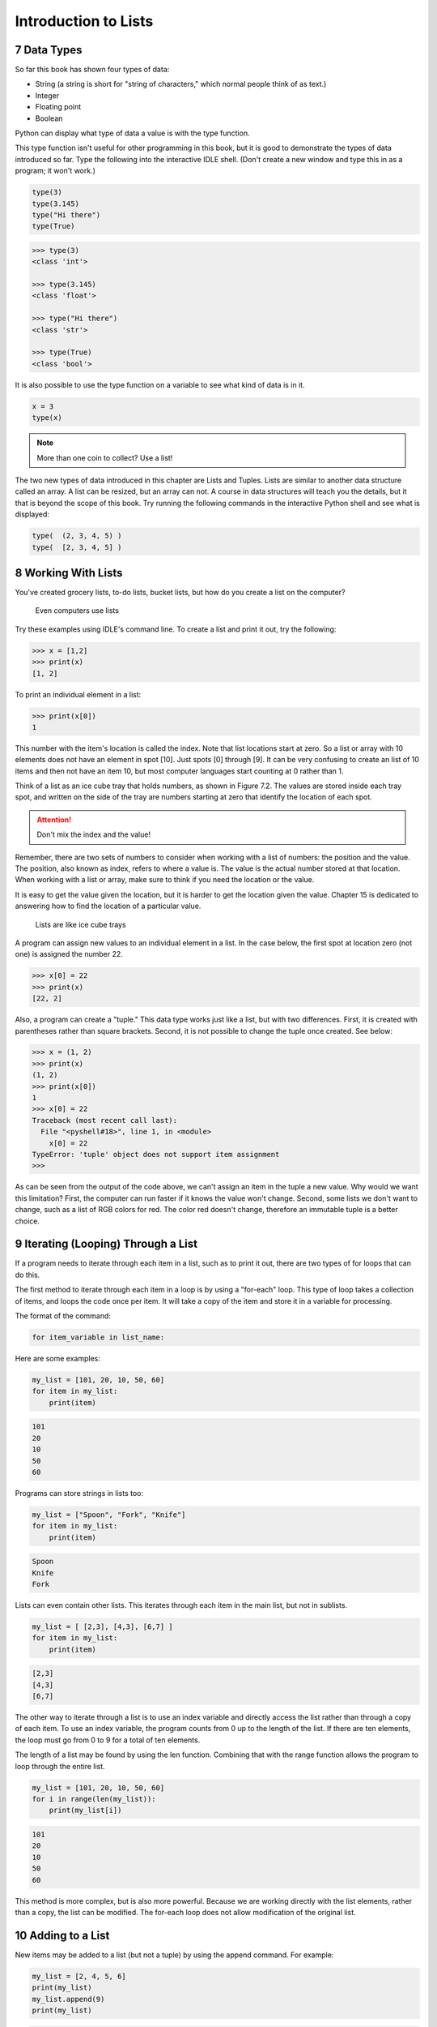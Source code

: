 .. sectnum::
    :start: 7

.. _intro-to-lists:

Introduction to Lists
=====================

Data Types
----------

.. raw:: html

    <iframe width="560" height="315" src="https://www.youtube.com/embed/yi67wRWH_mc" frameborder="0" allowfullscreen></iframe>

So far this book has shown four types of data:

* String (a string is short for "string of characters," which normal people think of as text.)
* Integer
* Floating point
* Boolean

Python can display what type of data a value is with the type function.

This type function isn't useful for other programming in this book, but it is
good to demonstrate the types of data introduced so far. Type the following
into the interactive IDLE shell. (Don't create a new window and type this in
as a program; it won't work.)

.. code-block:: python

	type(3)
	type(3.145)
	type("Hi there")
	type(True)


.. code-block:: text

	>>> type(3)
	<class 'int'>

	>>> type(3.145)
	<class 'float'>

	>>> type("Hi there")
	<class 'str'>

	>>> type(True)
	<class 'bool'>

It is also possible to use the type function on a variable to see what kind of
data is in it.

.. code-block:: text

	x = 3
	type(x)

.. note::

    More than one coin to collect? Use a list!

The two new types of data introduced in this chapter are Lists and Tuples.
Lists are similar to another data structure called an array. A list can be
resized, but an array can not. A course in data structures will teach you the
details, but it that is beyond the scope of this book. Try running the following
commands in the interactive Python shell and see what is displayed:

.. code-block:: python

	type(  (2, 3, 4, 5) )
	type(  [2, 3, 4, 5] )

Working With Lists
------------------

You've created grocery lists, to-do lists, bucket lists, but how do you create
a list on the computer?

.. figure:: grocery_list.png

    Even computers use lists

Try these examples using IDLE's command line. To create a list and print it out,
try the following:

.. code-block:: text

	>>> x = [1,2]
	>>> print(x)
	[1, 2]

To print an individual element in a list:

.. code-block:: text

	>>> print(x[0])
	1

This number with the item's location is called the index. Note that list
locations start at zero. So a list or array with 10 elements does not have an
element in spot [10]. Just spots [0] through [9]. It can be very confusing to
create an list of 10 items and then not have an item 10, but most computer
languages start counting at 0 rather than 1.

Think of a list as an ice cube tray that holds numbers, as shown in Figure 7.2.
The values are stored inside each tray spot, and written on the side of the tray
are numbers starting at zero that identify the location of each spot.

.. attention::

    Don't mix the index and the value!

Remember, there are two sets of numbers to consider when working with a list of
numbers: the position and the value. The position, also known as index, refers
to where a value is. The value is the actual number stored at that location.
When working with a list or array, make sure to think if you need the location
or the value.

It is easy to get the value given the location, but it is harder to get the
location given the value. Chapter 15 is dedicated to answering how to find the
location of a particular value.

.. figure:: ice_cube_tray.png

    Lists are like ice cube trays

A program can assign new values to an individual element in a list. In the case
below, the first spot at location zero (not one) is assigned the number 22.

.. code-block:: text

	>>> x[0] = 22
	>>> print(x)
	[22, 2]

Also, a program can create a "tuple." This data type works just like a list, but
with two differences. First, it is created with parentheses rather than square
brackets. Second, it is not possible to change the tuple once created. See below:

.. code-block:: text

	>>> x = (1, 2)
	>>> print(x)
	(1, 2)
	>>> print(x[0])
	1
	>>> x[0] = 22
	Traceback (most recent call last):
	  File "<pyshell#18>", line 1, in <module>
	    x[0] = 22
	TypeError: 'tuple' object does not support item assignment
	>>>

As can be seen from the output of the code above, we can't assign an item in
the tuple a new value. Why would we want this limitation? First, the computer
can run faster if it knows the value won't change. Second, some lists we don't
want to change, such as a list of RGB colors for red. The color red doesn't
change, therefore an immutable tuple is a better choice.

Iterating (Looping) Through a List
----------------------------------

.. raw:: html

    <iframe width="560" height="315" src="https://www.youtube.com/embed/t8isonIrfRM?ecver=1" frameborder="0" allowfullscreen></iframe>

If a program needs to iterate through each item in a list, such as to print it
out, there are two types of for loops that can do this.

The first method to iterate through each item in a loop is by using a "for-each"
loop. This type of loop takes a collection of items, and loops the code once
per item. It will take a copy of the item and store it in a variable for
processing.

The format of the command:

.. code-block:: python

	for item_variable in list_name:

Here are some examples:

.. code-block:: python

	my_list = [101, 20, 10, 50, 60]
	for item in my_list:
	    print(item)


.. code-block:: text

	101
	20
	10
	50
	60

Programs can store strings in lists too:


.. code-block:: python

	my_list = ["Spoon", "Fork", "Knife"]
	for item in my_list:
	    print(item)

.. code-block:: text

	Spoon
	Knife
	Fork

Lists can even contain other lists. This iterates through each item in the main
list, but not in sublists.

.. code-block:: python

	my_list = [ [2,3], [4,3], [6,7] ]
	for item in my_list:
	    print(item)

.. code-block:: text

	[2,3]
	[4,3]
	[6,7]

The other way to iterate through a list is to use an index variable and
directly access the list rather than through a copy of each item. To use an
index variable, the program counts from 0 up to the length of the list. If there
are ten elements, the loop must go from 0 to 9 for a total of ten elements.

The length of a list may be found by using the len function. Combining that with
the range function allows the program to loop through the entire list.

.. code-block:: python

    my_list = [101, 20, 10, 50, 60]
    for i in range(len(my_list)):
        print(my_list[i])

.. code-block:: text

    101
    20
    10
    50
    60

This method is more complex, but is also more powerful. Because we are working
directly with the list elements, rather than a copy, the list can be modified.
The for-each loop does not allow modification of the original list.

.. _append_to_list:

Adding to a List
----------------

New items may be added to a list (but not a tuple) by using the append command.
For example:


.. code-block:: python

    my_list = [2, 4, 5, 6]
    print(my_list)
    my_list.append(9)
    print(my_list)

.. code-block:: text

    [2, 4, 5, 6]
    [2, 4, 5, 6, 9]

.. raw:: html

    <iframe width="560" height="315" src="https://www.youtube.com/embed/L0FnUlifwWQ?ecver=1" frameborder="0" allowfullscreen></iframe>

Side note: If performance while appending is a concern, it is very important to
understand how a list is being implemented. For example, if a list is
implemented as an *array data type*, then appending an item to the list is a lot
like adding a new egg to a full egg carton. A new egg carton must be built with
thirteen spots. Then twelve eggs are moved over. Then the thirteenth egg is
added. Finally the old egg carton is recycled. Because this can happen behind
the scenes in a function, programmers may forget this and let the computer do
all the work. It would be more efficient to simply tell the computer to make an
egg carton with enough spots to begin with. Thankfully, Python does not
implement a list as an array data type. But it is important to pay attention to
your next semester data structures class and learn how all of this works.

To create a list from scratch, it is necessary to create a blank list and then
use the append function. This example creates a list based upon user input:

Creating a list of numbers from user input

.. code-block:: python

    my_list = [] # Empty list
    for i in range(5):
        user_input = input( "Enter an integer: ")
        user_input = int(user_input)
        my_list.append(user_input)
        print(my_list)

.. code-block:: text

    Enter an integer: 4
    [4]
    Enter an integer: 5
    [4, 5]
    Enter an integer: 3
    [4, 5, 3]
    Enter an integer: 1
    [4, 5, 3, 1]
    Enter an integer: 8
    [4, 5, 3, 1, 8]

If a program needs to create an array of a specific length, all with the same
value, a simple trick is to use the following code:

.. code-block:: python
    :caption: Create an array with 100 zeros
    :linenos:

    # Create an array with 100 zeros.
    my_list = [0] * 100

Summing or Modifying a List
---------------------------

.. raw:: html

    <iframe width="560" height="315" src="https://www.youtube.com/embed/JKiW4K4Dm0c?ecver=1" frameborder="0" allowfullscreen></iframe>

Creating a running total of an array is a common operation. Here's how it is done:

.. code-block:: python
    :caption: Summing the values in a list v1
    :linenos:

    # Copy of the array to sum
    my_list = [5,76,8,5,3,3,56,5,23]

    # Initial sum should be zero
    list_total = 0

    # Loop from 0 up to the number of elements
    # in the array:
    for i in range(len(my_list)):
        # Add element 0, next 1, then 2, etc.
        list_total += my_list[i]

    # Print the result
    print(list_total)

The same thing can be done by using a ``for`` loop to iterate the array, rather
than count through a range:

.. code-block:: python
    :linenos:
    :caption: Summing the values in a list v2

    # Copy of the array to sum
    my_list = [5, 76, 8, 5, 3, 3, 56, 5, 23]

    # Initial sum should be zero
    list_total = 0

    # Loop through array, copying each item in the array into
    # the variable named item.
    for item in my_list:
        # Add each item
        list_total += item

    # Print the result
    print(list_total)

Numbers in an array can also be changed by using a ``for`` loop:

.. code-block:: python
    :linenos:
    :caption: Doubling all the numbers in a list

    # Copy of the array to modify
    my_list = [5, 76, 8, 5, 3, 3, 56, 5, 23]

    # Loop from 0 up to the number of elements
    # in the array:
    for i in range(len(my_list)):
        # Modify the element by doubling it
        my_list[i] = my_list[i] * 2

    # Print the result
    print(my_list)

However version 2 does not work at doubling the values in an array. Why?
Because ``item`` is a *copy* of an element in the array. The code below doubles the
copy, not the original array element.

.. code-block:: python
    :linenos:
    :caption: Bad code that doesn't double all the numbers in a list

    # Copy of the array to modify
    my_list = [5, 76, 8, 5, 3, 3, 56, 5, 23]

    # Loop through each element in myArray
    for item in my_list:
        # This doubles item, but does not change the array
        # because item is a copy of a single element.
        item = item * 2

    # Print the result
    print(my_list)

Slicing Strings
---------------

.. raw:: html

    <iframe width="560" height="315" src="https://www.youtube.com/embed/06hozIAwNc4?ecver=1" frameborder="0" allowfullscreen></iframe>

Strings are actually lists of characters. They can be treated like lists with
each letter a separate item. Run the following code with both versions of x:

.. code-block:: python
    :linenos:
    :caption: Accessing a string as a list

    x = "This is a sample string"
    #x = "0123456789"

    print("x=", x)

    # Accessing a single character
    print("x[0]=", x[0])
    print("x[1]=", x[1])

    # Accessing from the right side
    print("x[-1]=", x[-1])

    # Access 0-5
    print("x[:6]=", x[:6])
    # Access 6
    print("x[6:]=", x[6:])
    # Access 6-8
    print("x[6:9]=", x[6:9])

Strings in Python may be used with some of the mathematical operators. Try the
following code and see what Python does:

.. code-block:: python
    :linenos:
    :caption: Adding and multiplying strings

    a = "Hi"
    b = "There"
    c = "!"
    print(a + b)
    print(a + b + c)
    print(3 * a)
    print(a * 3)
    print((a * 2) + (b * 2))

It is possible to get a length of a string. It is also possible to do this with
any type of array.

.. code-block:: python
    :linenos:
    :caption: Getting the length of a string or list

    a = "Hi There"
    print(len(a))

    b = [3, 4, 5, 6, 76, 4, 3, 3]
    print(len(b))

Since a string is an array, a program can iterate through each character element
just like an array:

.. code-block:: python

    for character in "This is a test.":
        print(character)

Exercise: Starting with the following code:

.. code-block:: python
    :linenos:

    months = "JanFebMarAprMayJunJulAugSepOctNovDec"
    n = int(input("Enter a month number: "))

Print the three month abbreviation for the month number that the user enters.
(Calculate the start position in the string, then use the info we just learned
to print out the correct substring.)

Secret Codes
------------

This code prints out every letter of a string individually:

.. code-block:: python
    :linenos:

    plain_text = "This is a test. ABC abc"

    for c in plain_text:
        print(c, end=" ")

.. raw:: html

    <iframe width="560" height="315" src="https://www.youtube.com/embed/sxFIxD8Gd3A?ecver=1" frameborder="0" allowfullscreen></iframe>

Computers do not actually store letters of a string in memory; computers store
a series of numbers. Each number represents a letter. The system that computers
use to translate numbers to letters is called *Unicode*. The full name for the
encoding is Universal Character Set Transformation Format 8-bit, usually
abbreviated ``UTF-8``.

The Unicode chart covers the Western alphabet using the numbers 0-127. Each
Western letter is represented by one byte of memory. Other alphabets, like
Cyrillic, can take multiple bytes to represent each letter. A partial copy of
the Unicode chart is below:

+-------+-----------+-------+-----------+-------+-----------+-------+-----------+
| Value | Character | Value | Character | Value | Character | Value | Character |
+-------+-----------+-------+-----------+-------+-----------+-------+-----------+
| 40    | (         | 61    | =         | 82    | R         | 103   | g         |
+-------+-----------+-------+-----------+-------+-----------+-------+-----------+
| 41    | )         | 62    | >         | 83    | S         | 104   | h         |
+-------+-----------+-------+-----------+-------+-----------+-------+-----------+
| 42    | *         | 63    | ?         | 84    | T         | 105   | i         |
+-------+-----------+-------+-----------+-------+-----------+-------+-----------+
| 43    | +         | 64    | @         | 85    | U         | 106   | j         |
+-------+-----------+-------+-----------+-------+-----------+-------+-----------+
| 44    | ,         | 65    | A         | 86    | V         | 107   | k         |
+-------+-----------+-------+-----------+-------+-----------+-------+-----------+
| 45    | -         | 66    | B         | 87    | W         | 108   | l         |
+-------+-----------+-------+-----------+-------+-----------+-------+-----------+
| 46    | .         | 67    | C         | 88    | X         | 109   | m         |
+-------+-----------+-------+-----------+-------+-----------+-------+-----------+
| 47    | /         | 68    | D         | 89    | Y         | 110   | n         |
+-------+-----------+-------+-----------+-------+-----------+-------+-----------+
| 48    | 0         | 69    | E         | 90    | Z         | 111   | o         |
+-------+-----------+-------+-----------+-------+-----------+-------+-----------+
| 49    | 1         | 70    | F         | 91    | [         | 112   | p         |
+-------+-----------+-------+-----------+-------+-----------+-------+-----------+
| 50    | 2         | 71    | G         | 92    | \         | 113   | q         |
+-------+-----------+-------+-----------+-------+-----------+-------+-----------+
| 51    | 3         | 72    | H         | 93    | ]         | 114   | r         |
+-------+-----------+-------+-----------+-------+-----------+-------+-----------+
| 52    | 4         | 73    | I         | 94    | ^         | 115   | s         |
+-------+-----------+-------+-----------+-------+-----------+-------+-----------+
| 53    | 5         | 74    | J         | 95    | _         | 116   | t         |
+-------+-----------+-------+-----------+-------+-----------+-------+-----------+
| 54    | 6         | 75    | K         | 96    | \`        | 117   | u         |
+-------+-----------+-------+-----------+-------+-----------+-------+-----------+
| 55    | 7         | 76    | L         | 97    | a         | 118   | v         |
+-------+-----------+-------+-----------+-------+-----------+-------+-----------+
| 56    | 8         | 77    | M         | 98    | b         | 119   | w         |
+-------+-----------+-------+-----------+-------+-----------+-------+-----------+
| 57    | 9         | 78    | N         | 99    | c         | 120   | x         |
+-------+-----------+-------+-----------+-------+-----------+-------+-----------+
| 58    | :         | 79    | O         | 100   | d         | 121   | y         |
+-------+-----------+-------+-----------+-------+-----------+-------+-----------+
| 59    | ;         | 80    | P         | 101   | e         | 122   | z         |
+-------+-----------+-------+-----------+-------+-----------+-------+-----------+
| 60    | <         | 81    | Q         | 102   | f         |       |           |
+-------+-----------+-------+-----------+-------+-----------+-------+-----------+

For more information about ASCII (which has the same values as Unicode for the
Western alphabet) see:

http://en.wikipedia.org/wiki/ASCII

For a video that explains the beauty of Unicode, see here:

http://hackaday.com/2013/09/27/utf-8-the-most-elegant-hack

This next set of code converts each of the letters in the prior example to its
ordinal value using UTF-8:

.. code-block:: python

    plain_text = "This is a test. ABC abc"

    for c in plain_text:
        print(ord(c), end=" ")

This next program takes each UTF-8 value and adds one to it. Then it prints the
new UTF-8 value, then converts the value back to a letter.


.. code-block:: python

    plain_text = "This is a test. ABC abc"

    for c in plain_text:
        x = ord(c)
        x = x + 1
        c2 = chr(x)
        print(c2, end="")

The next code listing takes each UTF-8 value and adds one to it, then converts
the value back to a letter.

.. image:: encrypt.png

.. code-block:: python
    :linenos:
    :caption: simple_encryption.py

    # Sample Python/Pygame Programs
    # Simpson College Computer Science
    # http://programarcadegames.com/
    # http://simpson.edu/computer-science/

    # Explanation video: http://youtu.be/sxFIxD8Gd3A

    plain_text = "This is a test. ABC abc"

    encrypted_text = ""
    for c in plain_text:
        x = ord(c)
        x = x + 1
        c2 = chr(x)
        encrypted_text = encrypted_text + c2
    print(encrypted_text)

Finally, the last code takes each UTF-8 value and subtracts one from it, then
converts the value back to a letter. By feeding this program the output of the
previous program, it serves as a decoder for text encoded by the prior example.

.. image:: decrypt.png

.. code-block:: python
    :linenos:
    :caption: simple_decryption.py

    # Sample Python/Pygame Programs
    # Simpson College Computer Science
    # http://programarcadegames.com/
    # http://simpson.edu/computer-science/

    # Explanation video: http://youtu.be/sxFIxD8Gd3A

    encrypted_text = "Uijt!jt!b!uftu/!BCD!bcd"

    plain_text = ""
    for c in encrypted_text:
        x = ord(c)
        x = x - 1
        c2 = chr(x)
        plain_text = plain_text + c2
    print(plain_text)

Associative Arrays
------------------

Python is not limited to using numbers as an array index. It is also possible
to use an associative array. An associative array works like this:

.. code-block:: python
    :linenos:

    # Create an empty associative array
    # (Note the curly braces.)
    x = {}

    # Add some stuff to it
    x["fred"] = 2
    x["scooby"] = 8
    x["wilma"] = 1

    # Fetch and print an item
    print(x["fred"])

You won't really need associative arrays for this class, but I think it is
important to point out that it is possible.

